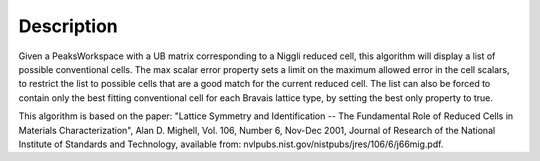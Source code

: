 .. algorithm::

.. summary::

.. alias::

.. properties::

Description
-----------

Given a PeaksWorkspace with a UB matrix corresponding to a Niggli
reduced cell, this algorithm will display a list of possible
conventional cells. The max scalar error property sets a limit on the
maximum allowed error in the cell scalars, to restrict the list to
possible cells that are a good match for the current reduced cell. The
list can also be forced to contain only the best fitting conventional
cell for each Bravais lattice type, by setting the best only property to
true.

This algorithm is based on the paper: "Lattice Symmetry and
Identification -- The Fundamental Role of Reduced Cells in Materials
Characterization", Alan D. Mighell, Vol. 106, Number 6, Nov-Dec 2001,
Journal of Research of the National Institute of Standards and
Technology, available from:
nvlpubs.nist.gov/nistpubs/jres/106/6/j66mig.pdf.

.. algm_categories::
